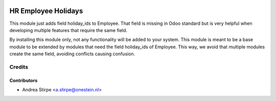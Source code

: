 .. image:: https://img.shields.io/badge/licence-AGPL--3-blue.svg
   :target: http://www.gnu.org/licenses/agpl-3.0-standalone.html
   :alt: License: AGPL-3

====================
HR Employee Holidays
====================

This module just adds field holiday_ids to Employee.
That field is missing in Odoo standard but is very
helpful when developing multiple features that require
the same field.

By installing this module only, not any functionality will be added to your system.
This module is meant to be a base module to be extended by modules that need
the field holiday_ids of Employee.
This way, we avoid that multiple modules create the same field, avoiding
conflicts causing confusion.


Credits
=======

Contributors
------------

* Andrea Stirpe <a.stirpe@onestein.nl>


